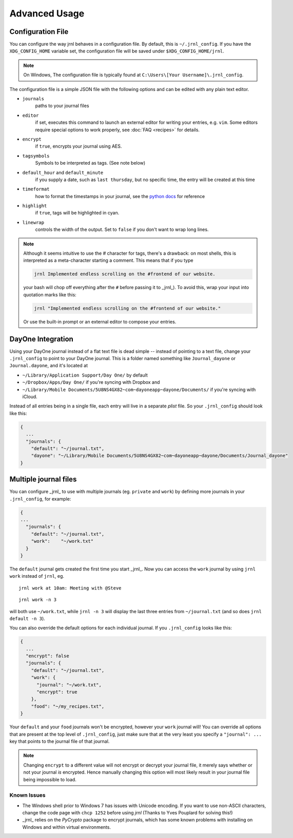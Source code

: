 .. _advanced:

Advanced Usage
==============

Configuration File
-------------------

You can configure the way jrnl behaves in a configuration file. By default, this is ``~/.jrnl_config``. If you have the ``XDG_CONFIG_HOME`` variable set, the configuration file will be saved under ``$XDG_CONFIG_HOME/jrnl``.

.. note::

    On Windows, The configuration file is typically found at ``C:\Users\[Your Username]\.jrnl_config``.


The configuration file is a simple JSON file with the following options and can be edited with any plain text editor.

- ``journals``
      paths to your journal files
- ``editor``
    if set, executes this command to launch an external editor for writing your entries, e.g. ``vim``. Some editors require special options to work properly, see :doc:`FAQ <recipes>` for details.
- ``encrypt``
    if ``true``, encrypts your journal using AES.
- ``tagsymbols``
    Symbols to be interpreted as tags. (See note below)
- ``default_hour`` and ``default_minute``
    if you supply a date, such as ``last thursday``, but no specific time, the entry will be created at this time
- ``timeformat``
    how to format the timestamps in your journal, see the `python docs <http://docs.python.org/library/time.html#time.strftime>`_ for reference
- ``highlight``
    if ``true``, tags will be highlighted in cyan.
- ``linewrap``
    controls the width of the output. Set to ``false`` if you don't want to wrap long lines.

.. note::

      Although it seems intuitive to use the `#` character for tags, there's a drawback: on most shells, this is interpreted as a meta-character starting a comment. This means that if you type

      .. code-block:: note

          jrnl Implemented endless scrolling on the #frontend of our website.

      your bash will chop off everything after the ``#`` before passing it to _jrnl_). To avoid this, wrap your input into quotation marks like this:

      .. code-block:: note

          jrnl "Implemented endless scrolling on the #frontend of our website."

      Or use the built-in prompt or an external editor to compose your entries.

DayOne Integration
------------------

Using your DayOne journal instead of a flat text file is dead simple -- instead of pointing to a text file, change your ``.jrnl_config`` to point to your DayOne journal. This is a folder named something like ``Journal_dayone`` or ``Journal.dayone``, and it's located at

* ``~/Library/Application Support/Day One/`` by default
* ``~/Dropbox/Apps/Day One/`` if you're syncing with Dropbox and
* ``~/Library/Mobile Documents/5U8NS4GX82~com~dayoneapp~dayone/Documents/`` if you're syncing with iCloud.

Instead of all entries being in a single file, each entry will live in a separate `plist` file. So your ``.jrnl_config`` should look like this:

.. code-block:: javascript

    {
      ...
      "journals": {
        "default": "~/journal.txt",
        "dayone": "~/Library/Mobile Documents/5U8NS4GX82~com~dayoneapp~dayone/Documents/Journal_dayone"
    }


Multiple journal files
----------------------

You can configure _jrnl_ to use with multiple journals (eg. ``private`` and ``work``) by defining more journals in your ``.jrnl_config``, for example:

.. code-block:: javascript

    {
    ...
      "journals": {
        "default": "~/journal.txt",
        "work":    "~/work.txt"
      }
    }

The ``default`` journal gets created the first time you start _jrnl_. Now you can access the ``work`` journal by using ``jrnl work`` instead of ``jrnl``, eg. ::

    jrnl work at 10am: Meeting with @Steve

::

    jrnl work -n 3

will both use ``~/work.txt``, while ``jrnl -n 3`` will display the last three entries from ``~/journal.txt`` (and so does ``jrnl default -n 3``).

You can also override the default options for each individual journal. If you ``.jrnl_config`` looks like this:

.. code-block:: javascript

    {
      ...
      "encrypt": false
      "journals": {
        "default": "~/journal.txt",
        "work": {
          "journal": "~/work.txt",
          "encrypt": true
        },
        "food": "~/my_recipes.txt",
    }

Your ``default`` and your ``food`` journals won't be encrypted, however your ``work`` journal will! You can override all options that are present at the top level of ``.jrnl_config``, just make sure that at the very least you specify a ``"journal": ...`` key that points to the journal file of that journal.

.. note::

    Changing ``encrypt`` to a different value will not encrypt or decrypt your journal file, it merely says whether or not your journal `is` encrypted. Hence manually changing this option will most likely result in your journal file being impossible to load.

Known Issues
~~~~~~~~~~~~

- The Windows shell prior to Windows 7 has issues with Unicode encoding. If you want to use non-ASCII characters, change the code page with ``chcp 1252`` before using `jrnl` (Thanks to Yves Pouplard for solving this!)
- _jrnl_ relies on the `PyCrypto` package to encrypt journals, which has some known problems with installing on Windows and within virtual environments.
